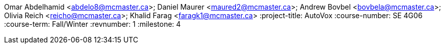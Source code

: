 Omar Abdelhamid <abdelo8@mcmaster.ca>; Daniel Maurer <maured2@mcmaster.ca>; Andrew Bovbel <bovbela@mcmaster.ca>; Olivia Reich <reicho@mcmaster.ca>; Khalid Farag <faragk1@mcmaster.ca>
:project-title: AutoVox
:course-number: SE 4G06
:course-term: Fall/Winter
:revnumber: 1
:milestone: 4
//:env-draft: // Comment this variable to disable draft mode